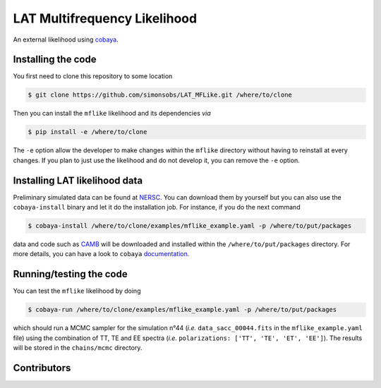 =============================
LAT Multifrequency Likelihood
=============================

An external likelihood using `cobaya <https://github.com/CobayaSampler/cobaya>`_.

.. image:: https://img.shields.io/github/workflow/status/simonsobs/LAT_MFLike/Unit%20test%20for%20mflike/feature-github-actions
   :target: https://github.com/simonsobs/LAT_MFLike/actions

.. image:: https://mybinder.org/badge_logo.svg
   :target: https://mybinder.org/v2/gh/simonsobs/LAT_MFLike/master?filepath=notebooks%2Fmflike_tutorial.ipynb


Installing the code
-------------------

You first need to clone this repository to some location

.. code:: shell

    $ git clone https://github.com/simonsobs/LAT_MFLike.git /where/to/clone

Then you can install the ``mflike`` likelihood and its dependencies *via*

.. code:: shell

    $ pip install -e /where/to/clone

The ``-e`` option allow the developer to make changes within the ``mflike`` directory without having
to reinstall at every changes. If you plan to just use the likelihood and do not develop it, you can
remove the ``-e`` option.

Installing LAT likelihood data
------------------------------

Preliminary simulated data can be found at `NERSC
<https://portal.nersc.gov/cfs/sobs/users/MFLike_data>`_. You can download them by yourself but you
can also use the ``cobaya-install`` binary and let it do the installation job. For instance, if you
do the next command

.. code:: shell

    $ cobaya-install /where/to/clone/examples/mflike_example.yaml -p /where/to/put/packages

data and code such as `CAMB <https://github.com/cmbant/CAMB>`_ will be downloaded and installed
within the ``/where/to/put/packages`` directory. For more details, you can have a look to ``cobaya``
`documentation <https://cobaya.readthedocs.io/en/latest/installation_cosmo.html>`_.

Running/testing the code
------------------------

You can test the ``mflike`` likelihood by doing

.. code:: shell

    $ cobaya-run /where/to/clone/examples/mflike_example.yaml -p /where/to/put/packages

which should run a MCMC sampler for the simulation n°44 (*i.e.* ``data_sacc_00044.fits`` in the
``mflike_example.yaml`` file) using the combination of TT, TE and EE spectra (*i.e.*
``polarizations: ['TT', 'TE', 'ET', 'EE']``). The results will be stored in the ``chains/mcmc``
directory.

Contributors
------------

.. image:: https://contrib.rocks/image?repo=simonsobs/LAT_MFLike
   :target: https://github.com/simonsobs/LAT_MFLike/graphs/contributors

